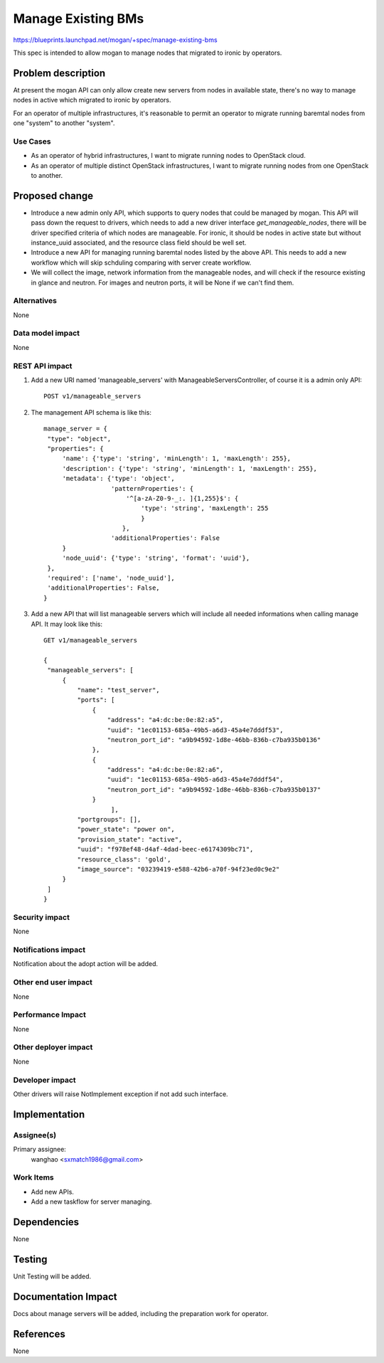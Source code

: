 ..
 This work is licensed under a Creative Commons Attribution 3.0 Unported
 License.

 http://creativecommons.org/licenses/by/3.0/legalcode

===================
Manage Existing BMs
===================

https://blueprints.launchpad.net/mogan/+spec/manage-existing-bms

This spec is intended to allow mogan to manage nodes that migrated to ironic
by operators.

Problem description
===================

At present the mogan API can only allow create new servers from nodes
in available state, there's no way to manage nodes in active which migrated
to ironic by operators.

For an operator of multiple infrastructures, it's reasonable to permit an
operator to migrate running baremtal nodes from one "system" to another
"system".

Use Cases
---------

* As an operator of hybrid infrastructures, I want to migrate running nodes
  to OpenStack cloud.

* As an operator of multiple distinct OpenStack infrastructures, I want to
  migrate running nodes from one OpenStack to another.


Proposed change
===============

*  Introduce a new admin only API, which supports to query nodes that could
   be managed by mogan. This API will pass down the request to drivers, which
   needs to add a new driver interface `get_manageable_nodes`, there will be
   driver specified criteria of which nodes are manageable. For ironic, it
   should be nodes in active state but without instance_uuid associated, and
   the resource class field should be well set.

*  Introduce a new API for managing running baremtal nodes listed by the above
   API. This needs to add a new workflow which will skip schduling comparing
   with server create workflow.

*  We will collect the image, network information from the manageable nodes,
   and will check if the resource existing in glance and neutron.
   For images and neutron ports, it will be None if we can't find them.


Alternatives
------------

None

Data model impact
-----------------

None


REST API impact
---------------

#. Add a new URI named 'manageable_servers' with ManageableServersController,
   of course it is a admin only API::

    POST v1/manageable_servers

#. The management API schema is like this::

    manage_server = {
     "type": "object",
     "properties": {
         'name': {'type': 'string', 'minLength': 1, 'maxLength': 255},
         'description': {'type': 'string', 'minLength': 1, 'maxLength': 255},
         'metadata': {'type': 'object',
                      'patternProperties': {
                          '^[a-zA-Z0-9-_:. ]{1,255}$': {
                              'type': 'string', 'maxLength': 255
                              }
                         },
                      'additionalProperties': False
         }
         'node_uuid': {'type': 'string', 'format': 'uuid'},
     },
     'required': ['name', 'node_uuid'],
     'additionalProperties': False,
    }

#. Add a new API that will list manageable servers which will include all
   needed informations when calling manage API. It may look like this::

    GET v1/manageable_servers

    {
     "manageable_servers": [
         {
             "name": "test_server",
             "ports": [
                 {
                     "address": "a4:dc:be:0e:82:a5",
                     "uuid": "1ec01153-685a-49b5-a6d3-45a4e7dddf53",
                     "neutron_port_id": "a9b94592-1d8e-46bb-836b-c7ba935b0136"
                 },
                 {
                     "address": "a4:dc:be:0e:82:a6",
                     "uuid": "1ec01153-685a-49b5-a6d3-45a4e7dddf54",
                     "neutron_port_id": "a9b94592-1d8e-46bb-836b-c7ba935b0137"
                 }
                      ],
             "portgroups": [],
             "power_state": "power on",
             "provision_state": "active",
             "uuid": "f978ef48-d4af-4dad-beec-e6174309bc71",
             "resource_class": 'gold',
             "image_source": "03239419-e588-42b6-a70f-94f23ed0c9e2"
         }
     ]
    }


Security impact
---------------

None

Notifications impact
--------------------

Notification about the adopt action will be added.

Other end user impact
---------------------

None

Performance Impact
------------------

None

Other deployer impact
---------------------

None

Developer impact
----------------

Other drivers will raise NotImplement exception if not add such interface.


Implementation
==============

Assignee(s)
-----------

Primary assignee:
  wanghao <sxmatch1986@gmail.com>

Work Items
----------

* Add new APIs.
* Add a new taskflow for server managing.

Dependencies
============

None

Testing
=======

Unit Testing will be added.

Documentation Impact
====================

Docs about manage servers will be added, including the preparation work
for operator.

References
==========

None
